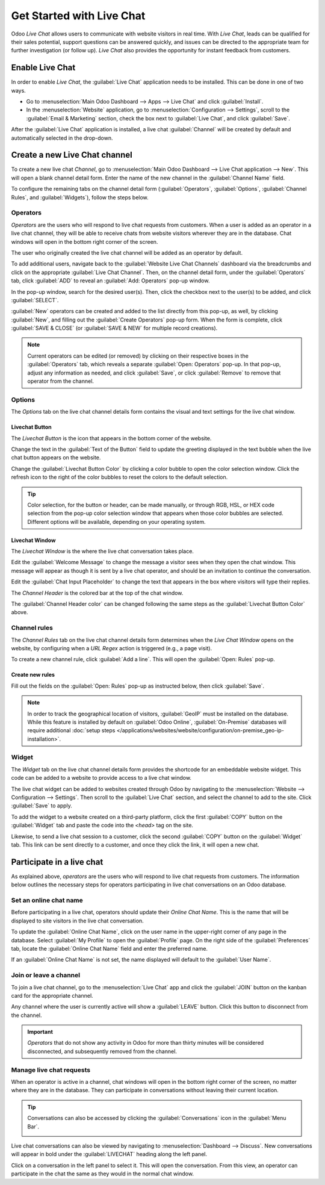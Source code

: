 ==========================
Get Started with Live Chat
==========================

Odoo *Live Chat* allows users to communicate with website visitors in real time. With *Live Chat*,
leads can be qualified for their sales potential, support questions can be answered quickly, and
issues can be directed to the appropriate team for further investigation (or follow up). *Live Chat*
also provides the opportunity for instant feedback from customers.

Enable Live Chat
================

In order to enable *Live Chat*, the :guilabel:`Live Chat` application needs to be installed. This
can be done in one of two ways.

- Go to :menuselection:`Main Odoo Dashboard --> Apps --> Live Chat` and click :guilabel:`Install`.
- In the :menuselection:`Website` application, go to :menuselection:`Configuration --> Settings`,
  scroll to the :guilabel:`Email & Marketing` section, check the box next to :guilabel:`Live Chat`,
  and click :guilabel:`Save`.

.. image:: get_started/enable-setting.png
   :align: center
   :alt: View of the settings page and the live chat feature for Odoo Live Chat

After the :guilabel:`Live Chat` application is installed, a live chat :guilabel:`Channel` will be
created by default and automatically selected in the drop-down.

Create a new Live Chat channel
==============================

To create a new live chat *Channel*, go to :menuselection:`Main Odoo Dashboard --> Live Chat
application --> New`. This will open a blank channel detail form. Enter the name of the new
channel in the :guilabel:`Channel Name` field.

.. image:: get_started/open-channel.png
   :align: center
   :alt: View of a live chat channel form for Odoo Live Chat.

To configure the remaining tabs on the channel detail form (:guilabel:`Operators`,
:guilabel:`Options`, :guilabel:`Channel Rules`, and :guilabel:`Widgets`), follow the steps below.

Operators
---------

*Operators* are the users who will respond to live chat requests from customers. When a user is
added as an operator in a live chat channel, they will be able to receive chats from website
visitors wherever they are in the database. Chat windows will open in the bottom right corner of
the screen.

.. image:: get_started/pop-up.png
   :align: center
   :alt: View of a live chat pop up window in an Odoo database.

The user who originally created the live chat channel will be added as an operator by default.

To add additional users, navigate back to the :guilabel:`Website Live Chat Channels` dashboard via
the breadcrumbs and click on the appropriate :guilabel:`Live Chat Channel`. Then, on the channel
detail form, under the :guilabel:`Operators` tab, click :guilabel:`ADD` to reveal an
:guilabel:`Add: Operators` pop-up window.

In the pop-up window, search for the desired user(s). Then, click the checkbox next to the user(s)
to be added, and click :guilabel:`SELECT`.

:guilabel:`New` operators can be created and added to the list directly from this pop-up, as well,
by clicking :guilabel:`New`, and filling out the :guilabel:`Create Operators` pop-up form. When the
form is complete, click :guilabel:`SAVE & CLOSE` (or :guilabel:`SAVE & NEW` for multiple record
creations).

.. note::
   Current operators can be edited (or removed) by clicking on their respective boxes in the
   :guilabel:`Operators` tab, which reveals a separate :guilabel:`Open: Operators` pop-up. In
   that pop-up, adjust any information as needed, and click :guilabel:`Save`, or click
   :guilabel:`Remove` to remove that operator from the channel.

Options
-------

The *Options* tab on the live chat channel details form contains the visual and text settings for
the live chat window.

Livechat Button
~~~~~~~~~~~~~~~

The *Livechat Button* is the icon that appears in the bottom corner of the website.

.. image:: get_started/chat-button.png
   :align: center
   :alt: View of an Odoo website emphasizing the livechat button.

Change the text in the :guilabel:`Text of the Button` field to update the greeting displayed in the
text bubble when the live chat button appears on the website.

Change the :guilabel:`Livechat Button Color` by clicking a color bubble to open the color selection
window. Click the refresh icon to the right of the color bubbles to reset the colors to the default
selection.

.. tip::
   Color selection, for the button or header, can be made manually, or through RGB, HSL, or HEX code
   selection from the pop-up color selection window that appears when those color bubbles are
   selected. Different options will be available, depending on your operating system.

Livechat Window
~~~~~~~~~~~~~~~

The *Livechat Window* is the where the live chat conversation takes place.

Edit the :guilabel:`Welcome Message` to change the message a visitor sees when they open the chat
window. This message will appear as though it is sent by a live chat operator, and should be an
invitation to continue the conversation.

Edit the :guilabel:`Chat Input Placeholder` to change the text that appears in the box where
visitors will type their replies.

The *Channel Header* is the colored bar at the top of the chat window.

.. image:: get_started/chat-header.png
   :align: center
   :alt: View of an Odoo website emphasizing the channel header.

The :guilabel:`Channel Header color` can be changed following the same steps as the
:guilabel:`Livechat Button Color` above.

Channel rules
-------------

The *Channel Rules* tab on the live chat channel details form determines when the *Live Chat
Window* opens on the website, by configuring when a *URL Regex* action is triggered (e.g., a page
visit).

To create a new channel rule, click :guilabel:`Add a line`. This will open the :guilabel:`Open:
Rules` pop-up.

.. image:: get_started/create-rules.png
   :align: center
   :alt: View of a channel's rules form for Odoo Live Chat.

Create new rules
~~~~~~~~~~~~~~~~

Fill out the fields on the :guilabel:`Open: Rules` pop-up as instructed below, then click
:guilabel:`Save`.

.. tabs::

   .. tab:: Live Chat Button

      The *Livechat Button* is the icon that appears in the bottom corner of the website. Select
      from one of the following display options:

      - :guilabel:`Show` displays the chat button on the page(s).
      - :guilabel:`Show with notification` displays the chat button, as well as a floating text
        bubble next to the button.
      - :guilabel:`Open automatically` displays the button and automatically opens the chat window
        after a specified amount of time (designated in the :guilabel:`Open automatically timer`
        field)
      - :guilabel:`Hide` hides the chat button on the page(s).

   .. tab:: Chatbot

      If a :guilabel:`Chatbot` will be included on this channel, select it from the dropdown. If
      the chatbot will only be active when no operators are active, check the box labeled
      :guilabel:`Enabled only if no operator`.

   .. tab:: URL Regex

      In the :guilabel:`URL Regex` field, input the relative URL of the page where the chat button
      should appear.

   .. tab:: Open automatically timer

      This field designates the amount of time (in seconds) a page will be open before the chat
      window will open. If the :guilabel:`Livechat Button` for this rule is not set to
      :guilabel:`Open automatically`, this field will be ignored.

   .. tab:: Country

      If this channel will only be available to users in specific countries, add them to the
      :guilabel:`Country` field. If this field is left blank, the channel will be available to all
      site visitors.


.. note::
   In order to track the geographical location of visitors, :guilabel:`GeoIP` must be installed on
   the database. While this feature is installed by default on :guilabel:`Odoo Online`,
   :guilabel:`On-Premise` databases will require additional :doc:`setup steps
   </applications/websites/website/configuration/on-premise_geo-ip-installation>`.

Widget
------

The *Widget* tab on the live chat channel details form provides the shortcode for an embeddable
website widget. This code can be added to a website to provide access to a live chat window.

The live chat widget can be added to websites created through Odoo by navigating to the
:menuselection:`Website --> Configuration --> Settings`. Then scroll to the :guilabel:`Live Chat`
section, and select the channel to add to the site. Click :guilabel:`Save` to apply.

To add the widget to a website created on a third-party platform, click the first :guilabel:`COPY`
button on the :guilabel:`Widget` tab and paste the code into the `<head>` tag on the site.

Likewise, to send a live chat session to a customer, click the second :guilabel:`COPY` button on
the :guilabel:`Widget` tab. This link can be sent directly to a customer, and once they click the
link, it will open a new chat.

.. image:: get_started/widget-code.png
   :align: center
   :alt: View of the widget tab for Odoo Live Chat.

Participate in a live chat
==========================

As explained above, *operators* are the users who will respond to live chat requests from customers.
The information below outlines the necessary steps for operators participating in live chat
conversations on an Odoo database.

Set an online chat name
-----------------------

Before participating in a live chat, operators should update their *Online Chat Name*. This is the
name that will be displayed to site visitors in the live chat conversation.

To update the :guilabel:`Online Chat Name`, click on the user name in the upper-right corner of any
page in the database. Select :guilabel:`My Profile` to open the :guilabel:`Profile` page. On the
right side of the :guilabel:`Preferences` tab, locate the :guilabel:`Online Chat Name` field and
enter the preferred name.

.. image:: get_started/my-profile.png
   :align: center
   :alt: View of the My Profile option in Odoo.

If an :guilabel:`Online Chat Name` is not set, the name displayed will default to the
:guilabel:`User Name`.

.. example::
   A user has their full name as their :guilabel:`User Name`, but they do not want to include their
   last name when participating in a live chat conversation. They would then set their
   :guilabel:`Online Chat Name` to include only their first name.

   .. image:: get_started/online-chat-name.png
      :align: center
      :alt: View of user profile in Odoo, emphasizing the Online Chat name field.

Join or leave a channel
-----------------------

To join a live chat channel, go to the :menuselection:`Live Chat` app and click the :guilabel:`JOIN`
button on the kanban card for the appropriate channel.

Any channel where the user is currently active will show a :guilabel:`LEAVE` button. Click this
button to disconnect from the channel.

.. image:: get_started/leave-channel.png
   :align: center
   :alt: View of a channel form and the option to join a channel for Odoo Live Chat.

.. important::
   *Operators* that do not show any activity in Odoo for more than thirty minutes will be
   considered disconnected, and subsequently removed from the channel.

Manage live chat requests
-------------------------

When an operator is active in a channel, chat windows will open in the bottom right corner of the
screen, no matter where they are in the database. They can participate in conversations without
leaving their current location.

.. tip::
   Conversations can also be accessed by clicking the :guilabel:`Conversations` icon in the
   :guilabel:`Menu Bar`.

   .. image:: get_started/menu-bar.png
      :align: center
      :alt: View of the menu bar in Odoo emphasizing the conversations icon.

Live chat conversations can also be viewed by navigating to :menuselection:`Dashboard --> Discuss`.
New conversations will appear in bold under the :guilabel:`LIVECHAT` heading along the left panel.

.. image:: get_started/managing-chat-responses.png
   :align: center
   :alt: View of the discuss application with a message sent through live chat in Odoo.

Click on a conversation in the left panel to select it. This will open the conversation. From this
view, an operator can participate in the chat the same as they would in the normal chat window.

.. seealso::
   - :doc:`Get Started with Discuss </applications/productivity/discuss/overview/get_started>`
   - :doc:`/applications/websites/livechat/responses`
